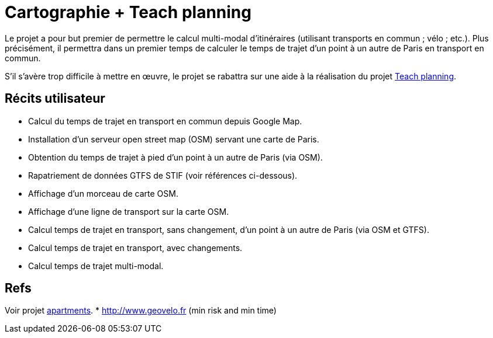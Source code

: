 = Cartographie + Teach planning

Le projet a pour but premier de permettre le calcul multi-modal d’itinéraires (utilisant transports en commun ; vélo ; etc.). Plus précisément, il permettra dans un premier temps de calculer le temps de trajet d’un point à un autre de Paris en transport en commun.

S’il s’avère trop difficile à mettre en œuvre, le projet se rabattra sur une aide à la réalisation du projet link:teach_planning.adoc[Teach planning].

== Récits utilisateur

* Calcul du temps de trajet en transport en commun depuis Google Map.
* Installation d’un serveur open street map (OSM) servant une carte de Paris.
* Obtention du temps de trajet à pied d’un point à un autre de Paris (via OSM).
* Rapatriement de données GTFS de STIF (voir références ci-dessous).
* Affichage d’un morceau de carte OSM.
* Affichage d’une ligne de transport sur la carte OSM.
* Calcul temps de trajet en transport, sans changement, d’un point à un autre de Paris (via OSM et GTFS).
* Calcul temps de trajet en transport, avec changements.
* Calcul temps de trajet multi-modal.

== Refs
Voir projet link:apartments.adoc[apartments].
* http://www.geovelo.fr (min risk and min time)

